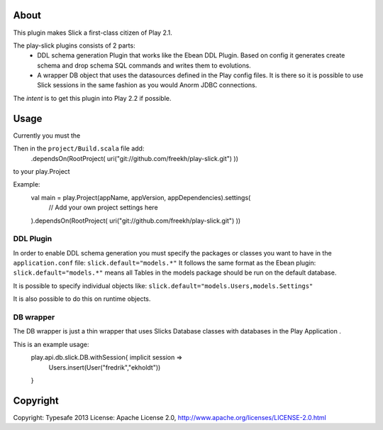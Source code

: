 About
-----
This plugin makes Slick a first-class citizen of Play 2.1.

The play-slick plugins consists of 2 parts:
  - DDL schema generation Plugin that works like the Ebean DDL Plugin. Based on config it generates create schema and drop schema SQL commands and writes them to evolutions.
  - A wrapper DB object that uses the datasources defined in the Play config files. It is there so it is possible to use Slick sessions in the same fashion as you would Anorm JDBC connections.

The *intent* is to get this plugin into Play 2.2 if possible.

Usage
-----
Currently you must the  

Then in the ``project/Build.scala`` file add:
    .dependsOn(RootProject( uri("git://github.com/freekh/play-slick.git") ))
to your play.Project

Example:
  val main = play.Project(appName, appVersion, appDependencies).settings(
    // Add your own project settings here      
  ).dependsOn(RootProject( uri("git://github.com/freekh/play-slick.git") ))
  

DDL Plugin
`````````````
In order to enable DDL schema generation you must specify the packages or classes you want to have in the ``application.conf`` file:
``slick.default="models.*"``
It follows the same format as the Ebean plugin: ``slick.default="models.*"`` means all Tables in the models package should be run on the default database.

It is possible to specify individual objects like: ``slick.default="models.Users,models.Settings"``

It is also possible to do this on runtime objects.

DB wrapper
`````````````
The DB wrapper is just a thin wrapper that uses Slicks Database classes with databases in the Play Application . 

This is an example usage:
  play.api.db.slick.DB.withSession{ implicit session =>
    Users.insert(User("fredrik","ekholdt"))
  }


Copyright
---------

Copyright: Typesafe 2013
License: Apache License 2.0, http://www.apache.org/licenses/LICENSE-2.0.html
